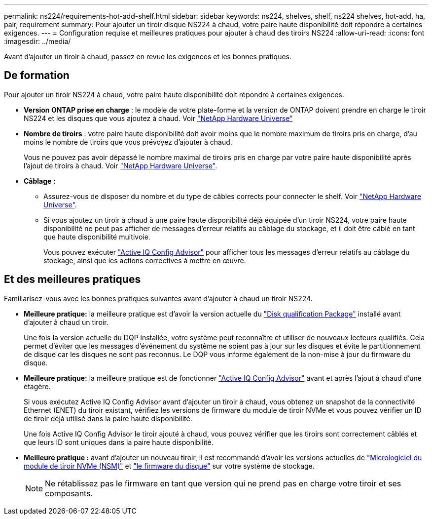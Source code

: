 ---
permalink: ns224/requirements-hot-add-shelf.html 
sidebar: sidebar 
keywords: ns224, shelves, shelf, ns224 shelves, hot-add, ha, pair, requirement 
summary: Pour ajouter un tiroir disque NS224 à chaud, votre paire haute disponibilité doit répondre à certaines exigences. 
---
= Configuration requise et meilleures pratiques pour ajouter à chaud des tiroirs NS224
:allow-uri-read: 
:icons: font
:imagesdir: ../media/


[role="lead"]
Avant d'ajouter un tiroir à chaud, passez en revue les exigences et les bonnes pratiques.



== De formation

Pour ajouter un tiroir NS224 à chaud, votre paire haute disponibilité doit répondre à certaines exigences.

* *Version ONTAP prise en charge* : le modèle de votre plate-forme et la version de ONTAP doivent prendre en charge le tiroir NS224 et les disques que vous ajoutez à chaud. Voir https://hwu.netapp.com["NetApp Hardware Universe"^]
* *Nombre de tiroirs* : votre paire haute disponibilité doit avoir moins que le nombre maximum de tiroirs pris en charge, d'au moins le nombre de tiroirs que vous prévoyez d'ajouter à chaud.
+
Vous ne pouvez pas avoir dépassé le nombre maximal de tiroirs pris en charge par votre paire haute disponibilité après l'ajout de tiroirs à chaud. Voir https://hwu.netapp.com["NetApp Hardware Universe"^].

* *Câblage* :
+
** Assurez-vous de disposer du nombre et du type de câbles corrects pour connecter le shelf. Voir https://hwu.netapp.com["NetApp Hardware Universe"^].
** Si vous ajoutez un tiroir à chaud à une paire haute disponibilité déjà équipée d'un tiroir NS224, votre paire haute disponibilité ne peut pas afficher de messages d'erreur relatifs au câblage du stockage, et il doit être câblé en tant que haute disponibilité multivoie.
+
Vous pouvez exécuter  https://mysupport.netapp.com/site/tools/tool-eula/activeiq-configadvisor["Active IQ Config Advisor"^] pour afficher tous les messages d'erreur relatifs au câblage du stockage, ainsi que les actions correctives à mettre en œuvre.







== Et des meilleures pratiques

Familiarisez-vous avec les bonnes pratiques suivantes avant d'ajouter à chaud un tiroir NS224.

* *Meilleure pratique:* la meilleure pratique est d'avoir la version actuelle du https://mysupport.netapp.com/site/downloads/firmware/disk-drive-firmware/download/DISKQUAL/ALL/qual_devices.zip["Disk qualification Package"^] installé avant d'ajouter à chaud un tiroir.
+
Une fois la version actuelle du DQP installée, votre système peut reconnaître et utiliser de nouveaux lecteurs qualifiés. Cela permet d'éviter que les messages d'événement du système ne soient pas à jour sur les disques et évite le partitionnement de disque car les disques ne sont pas reconnus. Le DQP vous informe également de la non-mise à jour du firmware du disque.

* *Meilleure pratique:* la meilleure pratique est de fonctionner https://mysupport.netapp.com/site/tools/tool-eula/activeiq-configadvisor["Active IQ Config Advisor"^] avant et après l'ajout à chaud d'une étagère.
+
Si vous exécutez Active IQ Config Advisor avant d'ajouter un tiroir à chaud, vous obtenez un snapshot de la connectivité Ethernet (ENET) du tiroir existant, vérifiez les versions de firmware du module de tiroir NVMe et vous pouvez vérifier un ID de tiroir déjà utilisé dans la paire haute disponibilité.

+
Une fois Active IQ Config Advisor le tiroir ajouté à chaud, vous pouvez vérifier que les tiroirs sont correctement câblés et que leurs ID sont uniques dans la paire haute disponibilité.

* *Meilleure pratique :* avant d'ajouter un nouveau tiroir, il est recommandé d'avoir les versions actuelles de https://mysupport.netapp.com/site/downloads/firmware/disk-shelf-firmware["Micrologiciel du module de tiroir NVMe (NSM)"^] et https://mysupport.netapp.com/site/downloads/firmware/disk-drive-firmware["le firmware du disque"^] sur votre système de stockage.
+

NOTE: Ne rétablissez pas le firmware en tant que version qui ne prend pas en charge votre tiroir et ses composants.


